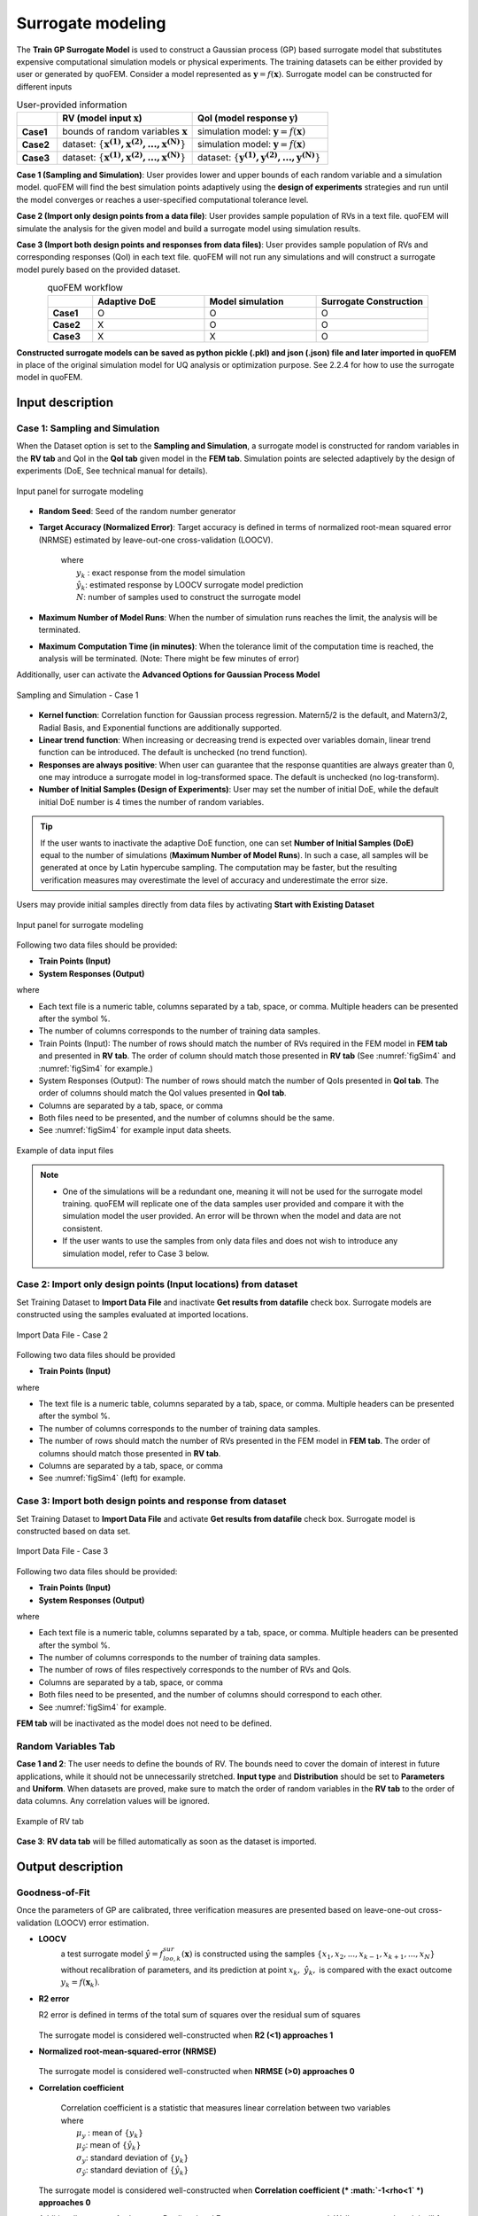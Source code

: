 .. _lblSimSurrogate:


Surrogate modeling
*********************

The **Train GP Surrogate Model** is used to construct a Gaussian process (GP) based surrogate model that substitutes expensive computational simulation models or physical experiments. The training datasets can be either provided by user or generated by quoFEM. Consider a model represented as :math:`\boldsymbol{y}=f(\boldsymbol{x})`. Surrogate model can be constructed for different inputs

.. list-table:: User-provided information       
   :widths: 3 10 10
   :header-rows: 1

   * -  
     - RV (model input :math:`\boldsymbol{x}`)
     - QoI (model response :math:`\boldsymbol{y}`)
   * - **Case1**
     - bounds of random variables :math:`\boldsymbol{x}`
     - simulation model: :math:`\boldsymbol{y}=f(\boldsymbol{x})` 
   * - **Case2**  
     - dataset: :math:`\{\boldsymbol{x^{(1)},x^{(2)}, ... ,x^{(N)}}\}`
     - simulation model: :math:`\boldsymbol{y}=f(\boldsymbol{x})` 
   * - **Case3**  
     - dataset: :math:`\{\boldsymbol{x^{(1)},x^{(2)}, ... ,x^{(N)}}\}`
     - dataset: :math:`\{\boldsymbol{y^{(1)},y^{(2)}, ... ,y^{(N)}}\}`


**Case 1 (Sampling and Simulation)**: User provides lower and upper bounds of each random variable and a simulation model. quoFEM will find the best simulation points adaptively using the **design of experiments** strategies and run until the model converges or reaches a user-specified computational tolerance level. 

**Case 2 (Import only design points from a data file)**: User provides sample population of RVs in a text file. quoFEM will simulate the analysis for the given model and build a surrogate model using simulation results.

**Case 3 (Import both design points and responses from data files)**:  User provides sample population of RVs and corresponding responses (QoI) in each text file. quoFEM will not run any simulations and will construct a surrogate model purely based on the provided dataset.

.. list-table:: quoFEM workflow       
   :widths: 2 5 5 5
   :header-rows: 1
   :align: center

   * -  
     - Adaptive DoE 
     - Model simulation   
     - Surrogate Construction   
   * - **Case1**
     - O
     - O
     - O
   * - **Case2**  
     - X
     - O
     - O
   * - **Case3**  
     - X
     - X
     - O


**Constructed surrogate models can be saved as python pickle (.pkl) and json (.json) file and later imported in quoFEM** in place of the original simulation model for UQ analysis or optimization purpose. See 2.2.4 for how to use the surrogate model in quoFEM.


Input description
^^^^^^^^^^^^^^^^^

Case 1: Sampling and Simulation
--------------------------------
When the Dataset option is set to the **Sampling and Simulation**, a surrogate model is constructed for random variables in the **RV tab** and QoI in the **QoI tab** given model in the **FEM tab**. Simulation points are selected adaptively by the design of experiments (DoE, See technical manual for details).

.. _figSim1:

.. figure:: figures/Surrogate1_SimUQ.jpg
   :align: center
   :figclass: align-center

   Input panel for surrogate modeling

* **Random Seed**: Seed of the random number generator
* **Target Accuracy (Normalized Error)**: Target accuracy is defined in terms of normalized root-mean squared error (NRMSE) estimated by leave-out-one cross-validation (LOOCV).

	.. math::
		:label: NRMSE

		\begin{align*}
			\rm{NRMSE} ~ &= \frac{\sqrt{\frac{1}{N} \sum^{N}_{k=1} (y_k-\hat{y}_k)^2}}{\max_{k=1,...,N}(y_k)-\min_{k=1,...,N}(y_k)}
		\end{align*}	

   |   where 
   |      :math:`y_k` : exact response from the model simulation
   |      :math:`\hat{y}_k`: estimated response by LOOCV surrogate model prediction
   |      :math:`N`: number of samples used to construct the surrogate model

* **Maximum Number of Model Runs**: When the number of simulation runs reaches the limit, the analysis will be terminated.
* **Maximum Computation Time (in minutes)**: When the tolerance limit of the computation time is reached, the analysis will be terminated. (Note: There might be few minutes of error)

Additionally, user can activate the **Advanced Options for Gaussian Process Model**

.. _figSim2:

.. figure:: figures/Surrogate2_SimUQ.jpg
   :align: center
   :figclass: align-center

   Sampling and Simulation - Case 1

* **Kernel function**: Correlation function for Gaussian process regression. Matern5/2 is the default, and Matern3/2, Radial Basis, and Exponential functions are additionally supported.
* **Linear trend function**: When increasing or decreasing trend is expected over variables domain, linear trend function can be introduced. The default is unchecked (no trend function).
* **Responses are always positive**: When user can guarantee that the response quantities are always greater than 0, one may introduce a surrogate model in log-transformed space. The default is unchecked (no log-transform).
* **Number of Initial Samples (Design of Experiments)**: User may set the number of initial DoE, while the default initial DoE number is 4 times the number of random variables.

.. Tip:: 

   If the user wants to inactivate the adaptive DoE function, one can set **Number of Initial Samples (DoE)** equal to the number of simulations (**Maximum Number of Model Runs**). In such a case, all samples will be generated at once by Latin hypercube sampling. The computation may be faster, but the resulting verification measures may overestimate the level of accuracy and underestimate the error size.

Users may provide initial samples directly from data files by activating **Start with Existing Dataset**

.. _figSim3:

.. figure:: figures/Surrogate3_SimUQ.jpg
   :align: center
   :figclass: align-center

   Input panel for surrogate modeling

Following two data files should be provided:

* **Train Points (Input)**
* **System Responses (Output)**

where

* Each text file is a numeric table, columns separated by a tab, space, or comma. Multiple headers can be presented after the symbol %. 
* The number of columns corresponds to the number of training data samples.
* Train Points (Input): The number of rows should match the number of RVs required in the FEM model in **FEM tab** and presented in **RV tab**. The order of column should match those presented in **RV tab** (See :numref:`figSim4` and :numref:`figSim4` for example.)
* System Responses (Output): The number of rows should match the number of QoIs presented in **QoI tab**. The order of columns should match the QoI values presented in **QoI tab**.
* Columns are separated by a tab, space, or comma
* Both files need to be presented, and the number of columns should be the same.
* See :numref:`figSim4` for example input data sheets.

.. _figSim4:

.. figure:: figures/Surrogate4_SimUQ.jpg
   :align: center
   :figclass: align-center

   Example of data input files

.. Note:: 

   * One of the simulations will be a redundant one, meaning it will not be used for the surrogate model training. quoFEM will replicate one of the data samples user provided and compare it with the simulation model the user provided. An error will be thrown when the model and data are not consistent.
   * If the user wants to use the samples from only data files and does not wish to introduce any simulation model, refer to Case 3 below.


Case 2: Import only design points (Input locations) from dataset
------------------------------------------------------------------
Set Training Dataset to **Import Data File** and inactivate **Get results from datafile** check box.
Surrogate models are constructed using the samples evaluated at imported locations.

.. _figSim5:

.. figure:: figures/Surrogate5_SimUQ.jpg
   :align: center
   :figclass: align-center

   Import Data File - Case 2

Following two data files should be provided 

* **Train Points (Input)** 

where

* The text file is a numeric table, columns separated by a tab, space, or comma. Multiple headers can be presented after the symbol %. 
* The number of columns corresponds to the number of training data samples.
* The number of rows should match the number of RVs presented in the FEM model in **FEM tab**. The order of columns should match those presented in **RV tab**.
* Columns are separated by a tab, space, or comma
* See :numref:`figSim4` (left) for example.


Case 3: Import both design points and response from dataset
------------------------------------------------------------------
Set Training Dataset to **Import Data File** and activate **Get results from datafile** check box.
Surrogate model is constructed based on data set.

.. _figSim6:

.. figure:: figures/Surrogate6_SimUQ.jpg
   :align: center
   :figclass: align-center

   Import Data File - Case 3

Following two data files should be provided:

* **Train Points (Input)**
* **System Responses (Output)**

where

* Each text file is a numeric table, columns separated by a tab, space, or comma. Multiple headers can be presented after the symbol %. 
* The number of columns corresponds to the number of training data samples.
* The number of rows of files respectively corresponds to the number of RVs and QoIs.
* Columns are separated by a tab, space, or comma
* Both files need to be presented, and the number of columns should correspond to each other.
* See :numref:`figSim4` for example.

**FEM tab** will be inactivated as the model does not need to be defined.



.. Tips::
	- Different Cases can be combined by importing RV and QoI samples.
	- Surrogate model can be continued after when they are terminated by saving and importing RV and QoI samples.
	- The samples from quoFEM forward UQ analysis can be imported.

Random Variables Tab
---------------------
**Case 1 and 2**: The user needs to define the bounds of RV. The bounds need to cover the domain of interest in future applications, while it should not be unnecessarily stretched. **Input type** and **Distribution** should be set to **Parameters** and **Uniform**. When datasets are proved, make sure to match the order of random variables in the **RV tab** to the order of data columns. Any correlation values will be ignored.

.. _figSim7:

.. figure:: figures/Surrogate7_SimUQ.jpg
   :align: center
   :figclass: align-center

   Example of RV tab

**Case 3**: **RV data tab** will be filled automatically as soon as the dataset is imported.

Output description
^^^^^^^^^^^^^^^^^^^

Goodness-of-Fit
-----------------
Once the parameters of GP are calibrated, three verification measures are presented based on leave-one-out cross-validation (LOOCV) error estimation.

* **LOOCV**
   | a test surrogate model :math:`\hat{y}=f^{sur}_{loo,k}(\boldsymbol{x})` is constructed using the samples :math:`\{x_1,x_2,...,x_{k-1},x_{k+1},...,x_N\}` without recalibration of parameters, and its prediction at point :math:`{x}_k,~\hat{y}_k,` is compared with the exact outcome :math:`y_k=f(\boldsymbol{x}_k)`.

* **R2 error**

  | R2 error is defined in terms of the total sum of squares over the residual sum of squares

	.. math::
		:label: R2

		\begin{align*}
			R^2 &= 1 - \frac{\sum^N_{k=1} (\hat{y}_k-\mu_\hat{y})^2}{\sum^N_{k=1} (\hat{y}_k-y_k)^2}
		\end{align*}	

  | The surrogate model is considered well-constructed when **R2 (<1) approaches 1**
 

* **Normalized root-mean-squared-error (NRMSE)**

	.. math::
		:label: NRMSE

		\begin{align*}
			\rm{NRMSE} ~ &= \frac{\sqrt{\frac{1}{N_t} \sum^{N_t}_{k=1} (y_k-\hat{y}_k)^2}}{\max_{k=1,...,N_t}(y_k)-\min_{k=1,...,N_t}(y_k)}
		\end{align*}	

  | The surrogate model is considered well-constructed when **NRMSE (>0) approaches 0**

* **Correlation coefficient**

  	| Correlation coefficient is a statistic that measures linear correlation between two variables

	.. math::
		:label: corr

			\rho_{y,\hat{y}} = \frac{\sum^N_{k=1}(y_k-\mu_{y})(\hat{y}_k-\mu_{\hat{y}})} {\sigma_y \sigma_\hat{y}}

 	|   where 
	|      :math:`\mu_{y}` : mean of :math:`\{y_k\}`
  	|      :math:`\mu_{\hat{y}}`: mean of :math:`\{\hat{y}_k\}`
  	|      :math:`\sigma_{y}`: standard deviation of :math:`\{y_k\}`
  	|      :math:`\sigma_{\hat{y}}`: standard deviation of :math:`\{\hat{y}_k\}`

  | The surrogate model is considered well-constructed when **Correlation coefficient (* :math:`-1<\rho<1` *) approaches 0**


* Additionally **scatter plot** between Predicted and Exact responses are presented: Well constructed model will form diagonal line while poorly constructed model will not.


.. _figSim8:

.. figure:: figures/Surrogate8_SimUQ.jpg
   :align: center
   :figclass: align-center

   Well constructed surrogate (left) and poorly constructed surrogate model (right)

.. Tip::
   The surrogate model may be poorly constructed for various reasons including
    - lack of training samples
    - highly discrete and irregular (ill-posed) response surface 
    - high nonlinearity (with large spacial correlation) combined with large bound

   User can try increasing the number of samples or do the parametric study to check the smoothness and regularity of response surface

Saving Options
--------------
* **Save GP Model**: Once GP model is saved, it can be used for surrogate simulation in quoFEM. Two files, the surrogate model (.pkl) and the meta information (.json), and one folder (tmplate dir) will be saved at once. All the files are all required in future use. The default names are SimGpModel.json, SimGpModel.pkl, templatedir_SIM, respectively
* **Save GP Info**: This is results file generated for the user reference. It contains Gaussian process model informations including correlation length in each dimensions. The default file name is GPresults.out.
* **RV Data**, **QoI Data**: Data realizations. **IMPORTANT: To continue surrogate modeling with more simulations, save two file and import them as initial points. Refer to the 'Start with Existing Dataset' option in Case 1**. The default file names are X.txt and Y.txt, respectively.

.. _figSim9:

.. figure:: figures/Surrogate9_SimUQ.jpg
   :align: center
   :figclass: align-center

   Saving options


.. _figSim10:

.. figure:: figures/Surrogate10_SimUQ.jpg
   :align: center
   :figclass: align-center

   Example outputs from saving options

.. Note:: 
     Since these validation measures are calculated from the cross-validation predictions, they can be **biased**, particularly when **highly localized nonlinear range exists in actual response surface** and those regions are not covered by the training samples. However, the introduction of adaptive DoE helps the user to suppress the bias significantly by the targeted selection of simulation points around potentially faulty regions alarmed by high variance or high bias of surrounding samples.
